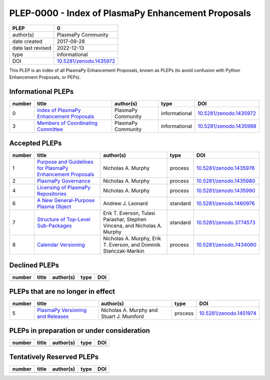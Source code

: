 =====================================================
 PLEP-0000 - Index of PlasmaPy Enhancement Proposals
=====================================================

+-------------------+---------------------------+
| PLEP              | 0                         |
+===================+===========================+
| author(s)         | PlasmaPy Community        |
+-------------------+---------------------------+
| date created      | 2017-09-28                |
+-------------------+---------------------------+
| date last revised | 2022-12-13                |
+-------------------+---------------------------+
| type              | informational             |
+-------------------+---------------------------+
| DOI               | `10.5281/zenodo.1435972`_ |
+-------------------+---------------------------+

This PLEP is an index of all PlasmaPy Enhancement Proposals, known as
PLEPs (to avoid confusion with Python Enhancement Proposals, or PEPs).

Informational PLEPs
===================

+--------+--------------------------------------------+--------------------+---------------+---------------------------+
| number | title                                      | author(s)          | type          | DOI                       |
+========+============================================+====================+===============+===========================+
| 0      | `Index of PlasmaPy Enhancement Proposals`_ | PlasmaPy Community | informational | `10.5281/zenodo.1435972`_ |
+--------+--------------------------------------------+--------------------+---------------+---------------------------+
| 3      | `Members of Coordinating Committee`_       | PlasmaPy Community | informational | `10.5281/zenodo.1435988`_ |
+--------+--------------------------------------------+--------------------+---------------+---------------------------+

.. _Index of PlasmaPy Enhancement Proposals: https://github.com/PlasmaPy/PlasmaPy-PLEPs/blob/main/PLEP-0000.rst
.. _10.5281/zenodo.1435972: https://doi.org/10.5281/zenodo.1435972

.. _Members of Coordinating Committee: https://github.com/PlasmaPy/PlasmaPy-PLEPs/blob/main/PLEP-0003.rst
.. _10.5281/zenodo.1435988: https://doi.org/10.5281/zenodo.1435988

Accepted PLEPs
==============

+--------+--------------------------------------------------------------+----------------------+------------+---------------------------+
| number | title                                                        | author(s)            | type       | DOI                       |
+========+==============================================================+======================+============+===========================+
| 1      | `Purpose and Guidelines for PlasmaPy Enhancement Proposals`_ | Nicholas A. Murphy   | process    | `10.5281/zenodo.1435976`_ |
+--------+--------------------------------------------------------------+----------------------+------------+---------------------------+
| 2      | `PlasmaPy Governance`_                                       | Nicholas A. Murphy   | process    | `10.5281/zenodo.1435980`_ |
+--------+--------------------------------------------------------------+----------------------+------------+---------------------------+
| 4      | `Licensing of PlasmaPy Repositories`_                        | Nicholas A. Murphy   | process    | `10.5281/zenodo.1435990`_ |
+--------+--------------------------------------------------------------+----------------------+------------+---------------------------+
| 6      | `A New General-Purpose Plasma Object`_                       | Andrew J. Leonard    | standard   | `10.5281/zenodo.1460976`_ |
+--------+--------------------------------------------------------------+----------------------+------------+---------------------------+
| 7      | `Structure of Top-Level Sub-Packages`_                       | Erik T. Everson,     | standard   | `10.5281/zenodo.3774573`_ |
|        |                                                              | Tulasi Parashar,     |            |                           |
|        |                                                              | Stephen Vincena, and |            |                           |
|        |                                                              | Nicholas A. Murphy   |            |                           |
+--------+--------------------------------------------------------------+----------------------+------------+---------------------------+
| 8      | `Calendar Versioning`_                                       | Nicholas A. Murphy,  | process    | `10.5281/zenodo.7434060`_ |
|        |                                                              | Erik T. Everson, and |            |                           |
|        |                                                              | Dominik              |            |                           |
|        |                                                              | Stańczak-Marikin     |            |                           |
+--------+--------------------------------------------------------------+----------------------+------------+---------------------------+

.. _Purpose and Guidelines for PlasmaPy Enhancement Proposals: https://github.com/PlasmaPy/PlasmaPy-PLEPs/blob/main/PLEP-0001.rst
.. _10.5281/zenodo.1435976: https://doi.org/10.5281/zenodo.1435976

.. _PlasmaPy Governance: https://github.com/PlasmaPy/PlasmaPy-PLEPs/blob/main/PLEP-0002.rst
.. _10.5281/zenodo.1435980: https://doi.org/10.5281/zenodo.1435980

.. _Licensing of PlasmaPy Repositories: https://github.com/PlasmaPy/PlasmaPy-PLEPs/blob/main/PLEP-0004.rst
.. _10.5281/zenodo.1435990: https://doi.org/10.5281/zenodo.1435990

.. _A New General-Purpose Plasma Object: https://github.com/PlasmaPy/PlasmaPy-PLEPs/blob/main/PLEP-0006.rst
.. _10.5281/zenodo.1460976: https://doi.org/10.5281/zenodo.1460976

.. _Structure of Top-Level Sub-Packages: https://github.com/PlasmaPy/PlasmaPy-PLEPs/blob/main/PLEP-0007.rst
.. _10.5281/zenodo.3774573: https://doi.org/10.5281/zenodo.3774573

.. _10.5281/zenodo.7434060: https://doi.org/10.5281/zenodo.7434060
.. _Calendar Versioning: https://github.com/PlasmaPy/PlasmaPy-PLEPs/blob/main/PLEP-0008.rst

Declined PLEPs
==============

+--------+-------------------------------------+------------------------+------------+---------------------------+
| number | title                               | author(s)              | type       | DOI                       |
+========+=====================================+========================+============+===========================+
|        |                                     |                        |            |                           |
+--------+-------------------------------------+------------------------+------------+---------------------------+


PLEPs that are no longer in effect
==================================

+--------+-------------------------------------+------------------------+------------+---------------------------+
| number | title                               | author(s)              | type       | DOI                       |
+========+=====================================+========================+============+===========================+
| 5      | `PlasmaPy Versioning and Releases`_ | Nicholas A. Murphy and | process    | `10.5281/zenodo.1451974`_ |
|        |                                     | Stuart J. Mumford      |            |                           |
+--------+-------------------------------------+------------------------+------------+---------------------------+

.. _PlasmaPy Versioning and Releases: https://github.com/PlasmaPy/PlasmaPy-PLEPs/blob/main/PLEP-0005.rst
.. _10.5281/zenodo.1451974: https://doi.org/10.5281/zenodo.1451974

PLEPs in preparation or under consideration
===========================================

+--------+-------------------------------------+------------------------+------------+---------------------------+
| number | title                               | author(s)              | type       | DOI                       |
+========+=====================================+========================+============+===========================+
|        |                                     |                        |            |                           |
+--------+-------------------------------------+------------------------+------------+---------------------------+

Tentatively Reserved PLEPs
==========================

+--------+-------------------------------------+------------------------+------------+---------------------------+
| number | title                               | author(s)              | type       | DOI                       |
+========+=====================================+========================+============+===========================+
|        |                                     |                        |            |                           |
+--------+-------------------------------------+------------------------+------------+---------------------------+
